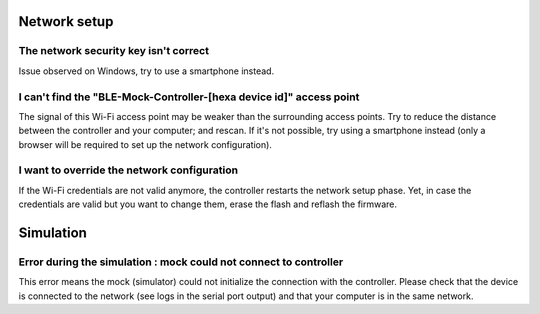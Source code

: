 .. _blemock-troubleshooting:

Network setup
-------------

The network security key isn't correct
~~~~~~~~~~~~~~~~~~~~~~~~~~~~~~~~~~~~~~

Issue observed on Windows, try to use a smartphone instead.

I can't find the "BLE-Mock-Controller-[hexa device id]" access point
~~~~~~~~~~~~~~~~~~~~~~~~~~~~~~~~~~~~~~~~~~~~~~~~~~~~~~~~~~~~~~~~~~~~

The signal of this Wi-Fi access point may be weaker than the surrounding access 
points. Try to reduce the distance between the controller and your computer; and
rescan. If it's not possible, try using a smartphone instead (only a browser
will be required to set up the network configuration).

I want to override the network configuration
~~~~~~~~~~~~~~~~~~~~~~~~~~~~~~~~~~~~~~~~~~~~

If the Wi-Fi credentials are not valid anymore, the controller restarts the
network setup phase. Yet, in case the credentials are valid but you want to
change them, erase the flash and reflash the firmware.

Simulation
----------

Error during the simulation : mock could not connect to controller
~~~~~~~~~~~~~~~~~~~~~~~~~~~~~~~~~~~~~~~~~~~~~~~~~~~~~~~~~~~~~~~~~~

This error means the mock (simulator) could not initialize the connection
with the controller. Please check that the device is connected to the network
(see logs in the serial port output) and that your computer is in the same
network.

.. _developer.microej.com: https://developer.microej.com/getting-started-sdk-esp32-wrover-5.html
.. _firmware: resources/blemock-controller.bin
..
   | Copyright 2008-2020, MicroEJ Corp. Content in this space is free 
   for read and redistribute. Except if otherwise stated, modification 
   is subject to MicroEJ Corp prior approval.
   | MicroEJ is a trademark of MicroEJ Corp. All other trademarks and 
   copyrights are the property of their respective owners.